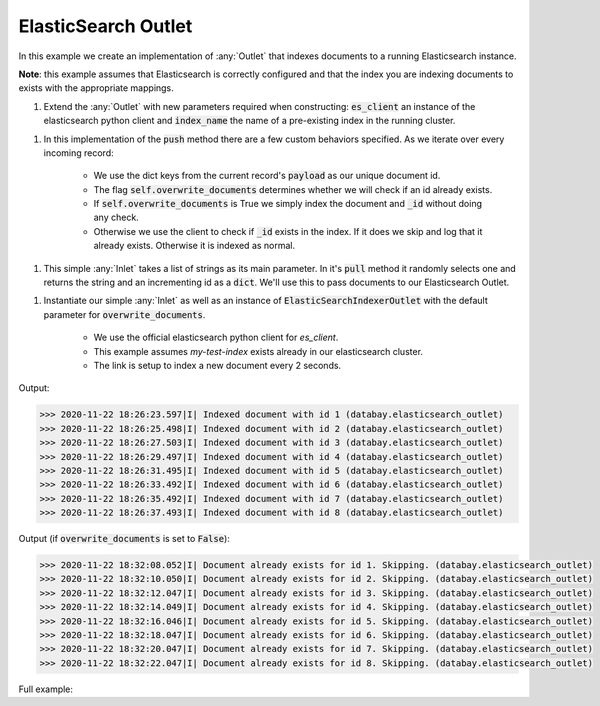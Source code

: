 ElasticSearch Outlet
--------------------

.. container:: tutorial-block

    In this example we create an implementation of :any:`Outlet` that indexes documents to a running Elasticsearch instance. 
    
    **Note**: this example assumes that Elasticsearch is correctly configured and that the index you are indexing documents to exists
    with the appropriate mappings.  

    #. Extend the :any:`Outlet` with new parameters required when constructing: :code:`es_client` an instance of the elasticsearch python client and :code:`index_name` the name of a pre-existing index in the running cluster.

    .. rst-class:: highlight-small
    .. literalinclude:: ../../examples/elasticsearch_outlet.py
        :language: python
        :start-at: class ElasticSearchIndexerOutlet
        :end-at: raise RuntimeError(f"Index '{self.index_name}' does not exist ")

    #. In this implementation of the :code:`push` method there are a few custom behaviors specified. As we iterate over every incoming record:

        * We use the dict keys from the current record's :code:`payload` as our unique document id.
        * The flag :code:`self.overwrite_documents` determines whether we will check if an id already exists. 
        * If :code:`self.overwrite_documents` is True we simply index the document and :code:`_id` without doing any check. 
        * Otherwise we use the client to check if :code:`_id` exists in the index. If it does we skip and log that it already exists. Otherwise it is indexed as normal. 

    .. rst-class:: highlight-small
    .. literalinclude:: ../../examples/elasticsearch_outlet.py
        :language: python
        :start-at: def push
        :end-before: class DummyTextInlet

    #. This simple :any:`Inlet` takes a list of strings as its main parameter. In it's :code:`pull` method it randomly selects one and returns the string and an incrementing id as a :code:`dict`. We'll use this to pass documents to our Elasticsearch Outlet. 

    .. rst-class:: highlight-small
    .. literalinclude:: ../../examples/elasticsearch_outlet.py
        :language: python
        :start-at: class DummyTextInlet
        :end-at:   return {self._id: text_selection}

    #. Instantiate our simple :any:`Inlet` as well as an instance of :code:`ElasticSearchIndexerOutlet` with the default parameter for :code:`overwrite_documents`.

        * We use the official elasticsearch python client for `es_client`. 
        * This example assumes `my-test-index` exists already in our elasticsearch cluster. 
        * The link is setup to index a new document every 2 seconds. 
    
    .. rst-class:: highlight-small
    .. literalinclude:: ../../examples/elasticsearch_outlet.py
        :language: python
        :start-at: es_client = elasticsearch.Elasticsearch(timeout=30)
        :end-at:  planner.start

    Output:

    .. rst-class:: highlight-small
    .. code-block:: python

        >>> 2020-11-22 18:26:23.597|I| Indexed document with id 1 (databay.elasticsearch_outlet)
        >>> 2020-11-22 18:26:25.498|I| Indexed document with id 2 (databay.elasticsearch_outlet)
        >>> 2020-11-22 18:26:27.503|I| Indexed document with id 3 (databay.elasticsearch_outlet)
        >>> 2020-11-22 18:26:29.497|I| Indexed document with id 4 (databay.elasticsearch_outlet)
        >>> 2020-11-22 18:26:31.495|I| Indexed document with id 5 (databay.elasticsearch_outlet)
        >>> 2020-11-22 18:26:33.492|I| Indexed document with id 6 (databay.elasticsearch_outlet)
        >>> 2020-11-22 18:26:35.492|I| Indexed document with id 7 (databay.elasticsearch_outlet)
        >>> 2020-11-22 18:26:37.493|I| Indexed document with id 8 (databay.elasticsearch_outlet)
    
    Output (if :code:`overwrite_documents` is set to :code:`False`):

    .. rst-class:: highlight-small
    .. code-block:: python

        >>> 2020-11-22 18:32:08.052|I| Document already exists for id 1. Skipping. (databay.elasticsearch_outlet)
        >>> 2020-11-22 18:32:10.050|I| Document already exists for id 2. Skipping. (databay.elasticsearch_outlet)
        >>> 2020-11-22 18:32:12.047|I| Document already exists for id 3. Skipping. (databay.elasticsearch_outlet)
        >>> 2020-11-22 18:32:14.049|I| Document already exists for id 4. Skipping. (databay.elasticsearch_outlet)
        >>> 2020-11-22 18:32:16.046|I| Document already exists for id 5. Skipping. (databay.elasticsearch_outlet)
        >>> 2020-11-22 18:32:18.047|I| Document already exists for id 6. Skipping. (databay.elasticsearch_outlet)
        >>> 2020-11-22 18:32:20.047|I| Document already exists for id 7. Skipping. (databay.elasticsearch_outlet)
        >>> 2020-11-22 18:32:22.047|I| Document already exists for id 8. Skipping. (databay.elasticsearch_outlet)



    Full example:

    .. literalinclude:: ../../examples/elasticsearch_outlet.py
        :language: python